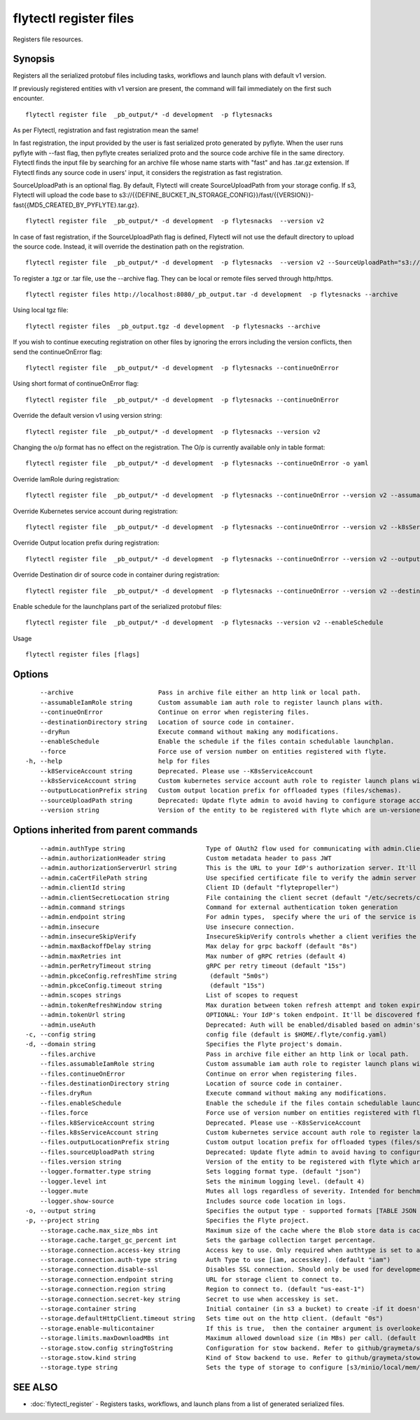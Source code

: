 .. _flytectl_register_files:

flytectl register files
-----------------------

Registers file resources.

Synopsis
~~~~~~~~



Registers all the serialized protobuf files including tasks, workflows and launch plans with default v1 version.

If previously registered entities with v1 version are present, the command will fail immediately on the first such encounter.
::

 flytectl register file  _pb_output/* -d development  -p flytesnacks

As per Flytectl, registration and fast registration mean the same!

In fast registration, the input provided by the user is fast serialized proto generated by pyflyte.
When the user runs pyflyte with --fast flag, then pyflyte creates serialized proto and the source code archive file in the same directory.
Flytectl finds the input file by searching for an archive file whose name starts with "fast" and has .tar.gz extension.
If Flytectl finds any source code in users' input, it considers the registration as fast registration.

SourceUploadPath is an optional flag. By default, Flytectl will create SourceUploadPath from your storage config.
If s3, Flytectl will upload the code base to s3://{{DEFINE_BUCKET_IN_STORAGE_CONFIG}}/fast/{{VERSION}}-fast{{MD5_CREATED_BY_PYFLYTE}.tar.gz}.
::

 flytectl register file  _pb_output/* -d development  -p flytesnacks  --version v2

In case of fast registration, if the SourceUploadPath flag is defined, Flytectl will not use the default directory to upload the source code.
Instead, it will override the destination path on the registration.
::

 flytectl register file  _pb_output/* -d development  -p flytesnacks  --version v2 --SourceUploadPath="s3://dummy/fast"

To register a .tgz or .tar file, use the --archive flag. They can be local or remote files served through http/https.

::

  flytectl register files http://localhost:8080/_pb_output.tar -d development  -p flytesnacks --archive

Using local tgz file:

::

 flytectl register files  _pb_output.tgz -d development  -p flytesnacks --archive

If you wish to continue executing registration on other files by ignoring the errors including the version conflicts, then send the continueOnError flag:

::

 flytectl register file  _pb_output/* -d development  -p flytesnacks --continueOnError

Using short format of continueOnError flag:
::

 flytectl register file  _pb_output/* -d development  -p flytesnacks --continueOnError

Override the default version v1 using version string:
::

 flytectl register file  _pb_output/* -d development  -p flytesnacks --version v2

Changing the o/p format has no effect on the registration. The O/p is currently available only in table format:

::

 flytectl register file  _pb_output/* -d development  -p flytesnacks --continueOnError -o yaml

Override IamRole during registration:

::

 flytectl register file  _pb_output/* -d development  -p flytesnacks --continueOnError --version v2 --assumableIamRole "arn:aws:iam::123456789:role/dummy"

Override Kubernetes service account during registration:

::

 flytectl register file  _pb_output/* -d development  -p flytesnacks --continueOnError --version v2 --k8sServiceAccount "kubernetes-service-account"

Override Output location prefix during registration:

::

 flytectl register file  _pb_output/* -d development  -p flytesnacks --continueOnError --version v2 --outputLocationPrefix "s3://dummy/prefix"

Override Destination dir of source code in container during registration:

::

 flytectl register file  _pb_output/* -d development  -p flytesnacks --continueOnError --version v2 --destinationDirectory "/root" 

Enable schedule for the launchplans part of the serialized protobuf files:

::

 flytectl register file  _pb_output/* -d development  -p flytesnacks --version v2 --enableSchedule
	
Usage


::

  flytectl register files [flags]

Options
~~~~~~~

::

      --archive                       Pass in archive file either an http link or local path.
      --assumableIamRole string       Custom assumable iam auth role to register launch plans with.
      --continueOnError               Continue on error when registering files.
      --destinationDirectory string   Location of source code in container.
      --dryRun                        Execute command without making any modifications.
      --enableSchedule                Enable the schedule if the files contain schedulable launchplan.
      --force                         Force use of version number on entities registered with flyte.
  -h, --help                          help for files
      --k8ServiceAccount string       Deprecated. Please use --K8sServiceAccount
      --k8sServiceAccount string      Custom kubernetes service account auth role to register launch plans with.
      --outputLocationPrefix string   Custom output location prefix for offloaded types (files/schemas).
      --sourceUploadPath string       Deprecated: Update flyte admin to avoid having to configure storage access from flytectl.
      --version string                Version of the entity to be registered with flyte which are un-versioned after serialization.

Options inherited from parent commands
~~~~~~~~~~~~~~~~~~~~~~~~~~~~~~~~~~~~~~

::

      --admin.authType string                      Type of OAuth2 flow used for communicating with admin.ClientSecret, Pkce, ExternalCommand are valid values (default "ClientSecret")
      --admin.authorizationHeader string           Custom metadata header to pass JWT
      --admin.authorizationServerUrl string        This is the URL to your IdP's authorization server. It'll default to Endpoint
      --admin.caCertFilePath string                Use specified certificate file to verify the admin server peer.
      --admin.clientId string                      Client ID (default "flytepropeller")
      --admin.clientSecretLocation string          File containing the client secret (default "/etc/secrets/client_secret")
      --admin.command strings                      Command for external authentication token generation
      --admin.endpoint string                      For admin types,  specify where the uri of the service is located.
      --admin.insecure                             Use insecure connection.
      --admin.insecureSkipVerify                   InsecureSkipVerify controls whether a client verifies the server's certificate chain and host name. Caution : shouldn't be use for production usecases'
      --admin.maxBackoffDelay string               Max delay for grpc backoff (default "8s")
      --admin.maxRetries int                       Max number of gRPC retries (default 4)
      --admin.perRetryTimeout string               gRPC per retry timeout (default "15s")
      --admin.pkceConfig.refreshTime string         (default "5m0s")
      --admin.pkceConfig.timeout string             (default "15s")
      --admin.scopes strings                       List of scopes to request
      --admin.tokenRefreshWindow string            Max duration between token refresh attempt and token expiry. (default "0s")
      --admin.tokenUrl string                      OPTIONAL: Your IdP's token endpoint. It'll be discovered from flyte admin's OAuth Metadata endpoint if not provided.
      --admin.useAuth                              Deprecated: Auth will be enabled/disabled based on admin's dynamically discovered information.
  -c, --config string                              config file (default is $HOME/.flyte/config.yaml)
  -d, --domain string                              Specifies the Flyte project's domain.
      --files.archive                              Pass in archive file either an http link or local path.
      --files.assumableIamRole string              Custom assumable iam auth role to register launch plans with.
      --files.continueOnError                      Continue on error when registering files.
      --files.destinationDirectory string          Location of source code in container.
      --files.dryRun                               Execute command without making any modifications.
      --files.enableSchedule                       Enable the schedule if the files contain schedulable launchplan.
      --files.force                                Force use of version number on entities registered with flyte.
      --files.k8ServiceAccount string              Deprecated. Please use --K8sServiceAccount
      --files.k8sServiceAccount string             Custom kubernetes service account auth role to register launch plans with.
      --files.outputLocationPrefix string          Custom output location prefix for offloaded types (files/schemas).
      --files.sourceUploadPath string              Deprecated: Update flyte admin to avoid having to configure storage access from flytectl.
      --files.version string                       Version of the entity to be registered with flyte which are un-versioned after serialization.
      --logger.formatter.type string               Sets logging format type. (default "json")
      --logger.level int                           Sets the minimum logging level. (default 4)
      --logger.mute                                Mutes all logs regardless of severity. Intended for benchmarks/tests only.
      --logger.show-source                         Includes source code location in logs.
  -o, --output string                              Specifies the output type - supported formats [TABLE JSON YAML DOT DOTURL]. NOTE: dot, doturl are only supported for Workflow (default "TABLE")
  -p, --project string                             Specifies the Flyte project.
      --storage.cache.max_size_mbs int             Maximum size of the cache where the Blob store data is cached in-memory. If not specified or set to 0,  cache is not used
      --storage.cache.target_gc_percent int        Sets the garbage collection target percentage.
      --storage.connection.access-key string       Access key to use. Only required when authtype is set to accesskey.
      --storage.connection.auth-type string        Auth Type to use [iam, accesskey]. (default "iam")
      --storage.connection.disable-ssl             Disables SSL connection. Should only be used for development.
      --storage.connection.endpoint string         URL for storage client to connect to.
      --storage.connection.region string           Region to connect to. (default "us-east-1")
      --storage.connection.secret-key string       Secret to use when accesskey is set.
      --storage.container string                   Initial container (in s3 a bucket) to create -if it doesn't exist-.'
      --storage.defaultHttpClient.timeout string   Sets time out on the http client. (default "0s")
      --storage.enable-multicontainer              If this is true,  then the container argument is overlooked and redundant. This config will automatically open new connections to new containers/buckets as they are encountered
      --storage.limits.maxDownloadMBs int          Maximum allowed download size (in MBs) per call. (default 2)
      --storage.stow.config stringToString         Configuration for stow backend. Refer to github/graymeta/stow (default [])
      --storage.stow.kind string                   Kind of Stow backend to use. Refer to github/graymeta/stow
      --storage.type string                        Sets the type of storage to configure [s3/minio/local/mem/stow]. (default "s3")

SEE ALSO
~~~~~~~~

* :doc:`flytectl_register` 	 - Registers tasks, workflows, and launch plans from a list of generated serialized files.

